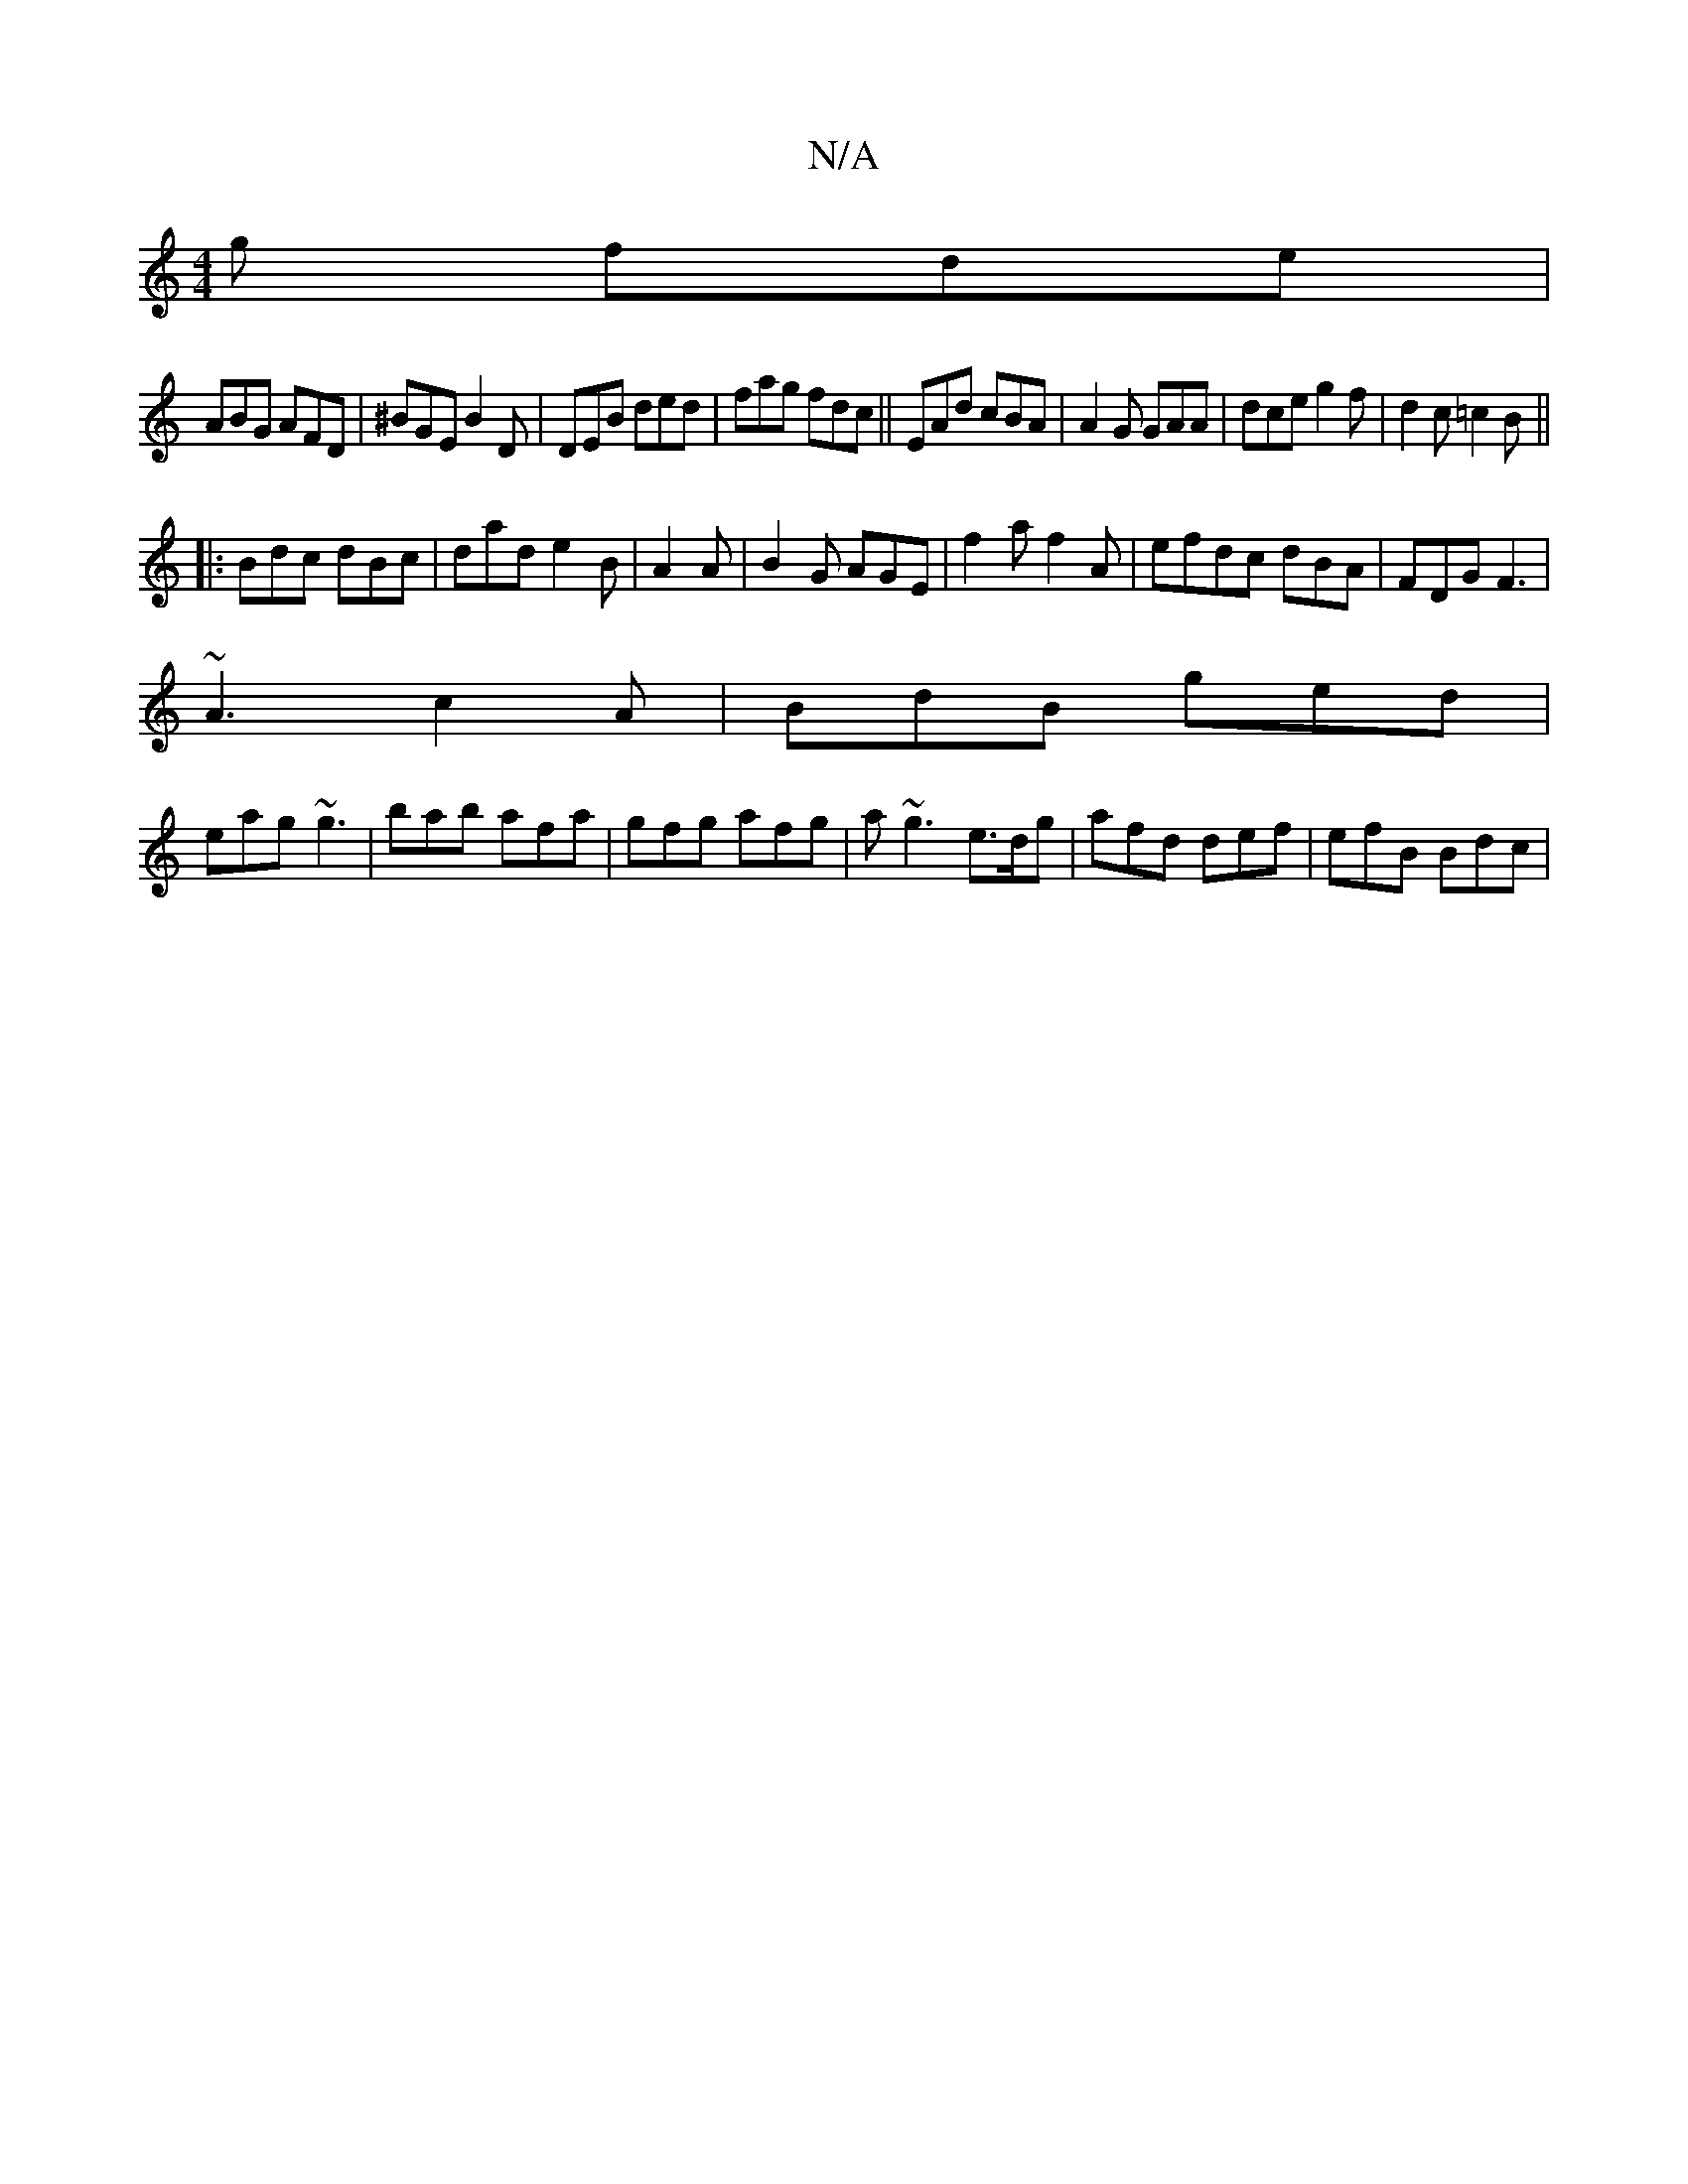 X:1
T:N/A
M:4/4
R:N/A
K:Cmajor
g fde|
ABG AFD|^BGE B2D|DEB ded|fag fdc||EAd cBA| A2G GAA|dceg2f|d2c =c2B||
|:Bdc dBc|dad e2B|A2A|B2G AGE|f2a f2A|efdc dBA|FDG F3 |
~A3 c2A|BdB ged|
eag ~g3|bab afa|gfg afg |a~g3 e>dg|afd def|efB Bdc|